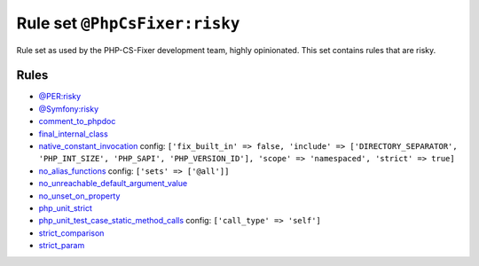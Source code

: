 ==============================
Rule set ``@PhpCsFixer:risky``
==============================

Rule set as used by the PHP-CS-Fixer development team, highly opinionated. This set contains rules that are risky.

Rules
-----

- `@PER:risky <./PERRisky.rst>`_
- `@Symfony:risky <./SymfonyRisky.rst>`_
- `comment_to_phpdoc <./../rules/comment/comment_to_phpdoc.rst>`_
- `final_internal_class <./../rules/class_notation/final_internal_class.rst>`_
- `native_constant_invocation <./../rules/constant_notation/native_constant_invocation.rst>`_
  config:
  ``['fix_built_in' => false, 'include' => ['DIRECTORY_SEPARATOR', 'PHP_INT_SIZE', 'PHP_SAPI', 'PHP_VERSION_ID'], 'scope' => 'namespaced', 'strict' => true]``
- `no_alias_functions <./../rules/alias/no_alias_functions.rst>`_
  config:
  ``['sets' => ['@all']]``
- `no_unreachable_default_argument_value <./../rules/function_notation/no_unreachable_default_argument_value.rst>`_
- `no_unset_on_property <./../rules/language_construct/no_unset_on_property.rst>`_
- `php_unit_strict <./../rules/php_unit/php_unit_strict.rst>`_
- `php_unit_test_case_static_method_calls <./../rules/php_unit/php_unit_test_case_static_method_calls.rst>`_
  config:
  ``['call_type' => 'self']``
- `strict_comparison <./../rules/strict/strict_comparison.rst>`_
- `strict_param <./../rules/strict/strict_param.rst>`_
